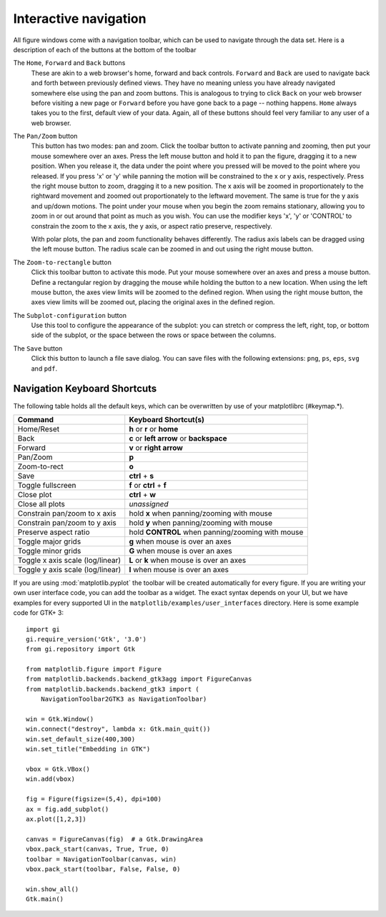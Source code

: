 .. _navigation-toolbar:

Interactive navigation
======================

.. image:: ../_static/toolbar.png

All figure windows come with a navigation toolbar, which can be used
to navigate through the data set.  Here is a description of each of
the buttons at the bottom of the toolbar

.. image:: ../../lib/matplotlib/mpl-data/images/home_large.png

.. image:: ../../lib/matplotlib/mpl-data/images/back_large.png

.. image:: ../../lib/matplotlib/mpl-data/images/forward_large.png

The ``Home``, ``Forward`` and ``Back`` buttons
    These are akin to a web browser's home, forward and back controls.
    ``Forward`` and ``Back`` are used to navigate back and forth between
    previously defined views.  They have no meaning unless you have already
    navigated somewhere else using the pan and zoom buttons.  This is analogous
    to trying to click ``Back`` on your web browser before visiting a
    new page or ``Forward`` before you have gone back to a page --
    nothing happens.  ``Home`` always takes you to the
    first, default view of your data. Again, all of these buttons should
    feel very familiar to any user of a web browser.

.. image:: ../../lib/matplotlib/mpl-data/images/move_large.png

The ``Pan/Zoom`` button
    This button has two modes: pan and zoom.  Click the toolbar button
    to activate panning and zooming, then put your mouse somewhere
    over an axes.  Press the left mouse button and hold it to pan the
    figure, dragging it to a new position.  When you release it, the
    data under the point where you pressed will be moved to the point
    where you released.  If you press 'x' or 'y' while panning the
    motion will be constrained to the x or y axis, respectively.  Press
    the right mouse button to zoom, dragging it to a new position.
    The x axis will be zoomed in proportionately to the rightward
    movement and zoomed out proportionately to the leftward movement.
    The same is true for the y axis and up/down motions.  The point under your
    mouse when you begin the zoom remains stationary, allowing you to
    zoom in or out around that point as much as you wish.  You can use the
    modifier keys 'x', 'y' or 'CONTROL' to constrain the zoom to the x
    axis, the y axis, or aspect ratio preserve, respectively.

    With polar plots, the pan and zoom functionality behaves
    differently.  The radius axis labels can be dragged using the left
    mouse button.  The radius scale can be zoomed in and out using the
    right mouse button.

.. image:: ../../lib/matplotlib/mpl-data/images/zoom_to_rect_large.png

The ``Zoom-to-rectangle`` button
    Click this toolbar button to activate this mode.  Put your mouse somewhere
    over an axes and press a mouse button.  Define a rectangular region by
    dragging the mouse while holding the button to a new location.  When using
    the left mouse button, the axes view limits will be zoomed to the defined
    region.  When using the right mouse button, the axes view limits will be
    zoomed out, placing the original axes in the defined region.

.. image:: ../../lib/matplotlib/mpl-data/images/subplots_large.png

The ``Subplot-configuration`` button
    Use this tool to configure the appearance of the subplot:
    you can stretch or compress the left, right, top, or bottom
    side of the subplot, or the space between the rows or
    space between the columns.

.. image:: ../../lib/matplotlib/mpl-data/images/filesave_large.png

The ``Save`` button
    Click this button to launch a file save dialog.  You can save
    files with the following extensions: ``png``, ``ps``, ``eps``,
    ``svg`` and ``pdf``.


.. _key-event-handling:

Navigation Keyboard Shortcuts
-----------------------------

The following table holds all the default keys, which can be overwritten by use of your matplotlibrc (#keymap.\*).

================================== =================================================
Command                            Keyboard Shortcut(s)
================================== =================================================
Home/Reset                         **h** or **r** or **home**
Back                               **c** or **left arrow** or **backspace**
Forward                            **v** or **right arrow**
Pan/Zoom                           **p**
Zoom-to-rect                       **o**
Save                               **ctrl** + **s**
Toggle fullscreen                  **f** or **ctrl** + **f**
Close plot                         **ctrl** + **w**
Close all plots                    *unassigned*
Constrain pan/zoom to x axis       hold **x** when panning/zooming with mouse
Constrain pan/zoom to y axis       hold **y** when panning/zooming with mouse
Preserve aspect ratio              hold **CONTROL** when panning/zooming with mouse
Toggle major grids                 **g** when mouse is over an axes
Toggle minor grids                 **G** when mouse is over an axes
Toggle x axis scale (log/linear)   **L** or **k**  when mouse is over an axes
Toggle y axis scale (log/linear)   **l** when mouse is over an axes
================================== =================================================

If you are using :mod:`matplotlib.pyplot` the toolbar will be created
automatically for every figure.  If you are writing your own user
interface code, you can add the toolbar as a widget.  The exact syntax
depends on your UI, but we have examples for every supported UI in the
``matplotlib/examples/user_interfaces`` directory.  Here is some
example code for GTK+ 3::


    import gi
    gi.require_version('Gtk', '3.0')
    from gi.repository import Gtk

    from matplotlib.figure import Figure
    from matplotlib.backends.backend_gtk3agg import FigureCanvas
    from matplotlib.backends.backend_gtk3 import (
        NavigationToolbar2GTK3 as NavigationToolbar)

    win = Gtk.Window()
    win.connect("destroy", lambda x: Gtk.main_quit())
    win.set_default_size(400,300)
    win.set_title("Embedding in GTK")

    vbox = Gtk.VBox()
    win.add(vbox)

    fig = Figure(figsize=(5,4), dpi=100)
    ax = fig.add_subplot()
    ax.plot([1,2,3])

    canvas = FigureCanvas(fig)  # a Gtk.DrawingArea
    vbox.pack_start(canvas, True, True, 0)
    toolbar = NavigationToolbar(canvas, win)
    vbox.pack_start(toolbar, False, False, 0)

    win.show_all()
    Gtk.main()
